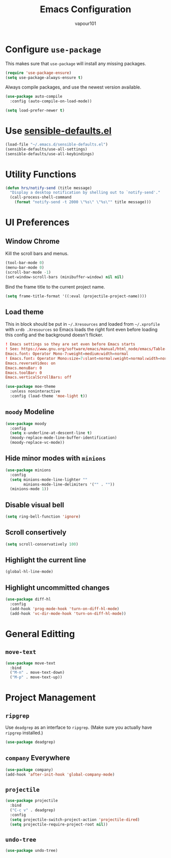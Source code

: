 #+TITLE: Emacs Configuration
#+AUTHOR: vapour101
#+OPTIONS: num:nil

* Configure =use-package=

This makes sure that =use-package= will install any missing packages.

#+BEGIN_SRC emacs-lisp
  (require 'use-package-ensure)
  (setq use-package-always-ensure t)
#+END_SRC

Always compile packages, and use the newest version available.

#+BEGIN_SRC emacs-lisp
  (use-package auto-compile
    :config (auto-compile-on-load-mode))

  (setq load-prefer-newer t)
#+END_SRC

* Use [[https://github.com/hrs/sensible-defaults.el][sensible-defaults.el]]

#+BEGIN_SRC emacs-lisp
  (load-file "~/.emacs.d/sensible-defaults.el")
  (sensible-defaults/use-all-settings)
  (sensible-defaults/use-all-keybindings)
#+END_SRC

* Utility Functions

#+BEGIN_SRC emacs-lisp
  (defun hrs/notify-send (title message)
    "Display a desktop notification by shelling out to `notify-send'."
    (call-process-shell-command
      (format "notify-send -t 2000 \"%s\" \"%s\"" title message)))
#+END_SRC

* UI Preferences

** Window Chrome

Kill the scroll bars and menus.

#+BEGIN_SRC emacs-lisp
  (tool-bar-mode 0)
  (menu-bar-mode 0)
  (scroll-bar-mode -1)
  (set-window-scroll-bars (minibuffer-window) nil nil)
#+END_SRC

Bind the frame title to the current project name.

#+BEGIN_SRC emacs-lisp
  (setq frame-title-format '((:eval (projectile-project-name))))
#+END_SRC

** Load theme

This in block should be put in =~/.Xresources= and loaded from =~/.xprofile=
with ~xrdb .Xresources~ so Emacs loads the right font
even before loading this config and the background doesn't flicker.

#+BEGIN_SRC conf :tangle no
! Emacs settings so they are set even before Emacs starts
! See: https://www.gnu.org/software/emacs/manual/html_node/emacs/Table-of-Resources.html#Table-of-Resources
Emacs.font: Operator Mono-7:weight=medium:width=normal
! Emacs.font: Operator Mono:size=7:slant=normal:weight=normal:width=normal
Emacs.reverseVideo: on
Emacs.menuBar: 0
Emacs.toolBar: 0
Emacs.verticalScrollBars: off
#+END_SRC

#+BEGIN_SRC emacs-lisp
  (use-package moe-theme
    :unless noninteractive
    :config (load-theme 'moe-light t))
#+END_SRC

** =moody= Modeline

#+BEGIN_SRC emacs-lisp
  (use-package moody
    :config
    (setq x-underline-at-descent-line t)
    (moody-replace-mode-line-buffer-identification)
    (moody-replace-vc-mode))
#+END_SRC

** Hide minor modes with =minions=

#+BEGIN_SRC emacs-lisp
  (use-package minions
    :config
    (setq minions-mode-line-lighter ""
          minions-mode-line-delimiters '("" . ""))
    (minions-mode 1))
#+END_SRC

** Disable visual bell

#+BEGIN_SRC emacs-lisp
  (setq ring-bell-function 'ignore)
#+END_SRC

** Scroll consertively

#+BEGIN_SRC emacs-lisp
  (setq scroll-conservatively 100)
#+END_SRC

** Highlight the current line

#+BEGIN_SRC emacs-lisp
  (global-hl-line-mode)
#+END_SRC

** Highlight uncommitted changes

#+BEGIN_SRC emacs-lisp
  (use-package diff-hl
    :config
    (add-hook 'prog-mode-hook 'turn-on-diff-hl-mode)
    (add-hook 'vc-dir-mode-hook 'turn-on-diff-hl-mode))
#+END_SRC

* General Editting

** =move-text=

#+BEGIN_SRC emacs-lisp
  (use-package move-text
    :bind
    ("M-n" . move-text-down)
    ("M-p" . move-text-up))
#+END_SRC

* Project Management

** =ripgrep=

Use =deadgrep= as an interface to =ripgrep=. (Make sure you actually have =ripgrep= installed.)

#+BEGIN_SRC emacs-lisp
  (use-package deadgrep)
#+END_SRC

** =company= Everywhere

#+BEGIN_SRC emacs-lisp
  (use-package company)
  (add-hook 'after-init-hook 'global-company-mode)
#+END_SRC

** =projectile=

#+BEGIN_SRC emacs-lisp
  (use-package projectile
    :bind
    ("C-c v" . deadgrep)
    :config
    (setq projectile-switch-project-action 'projectile-dired)
    (setq projectile-require-project-root nil))
#+END_SRC

** =undo-tree=

#+BEGIN_SRC emacs-lisp
  (use-package undo-tree)
#+END_SRC
